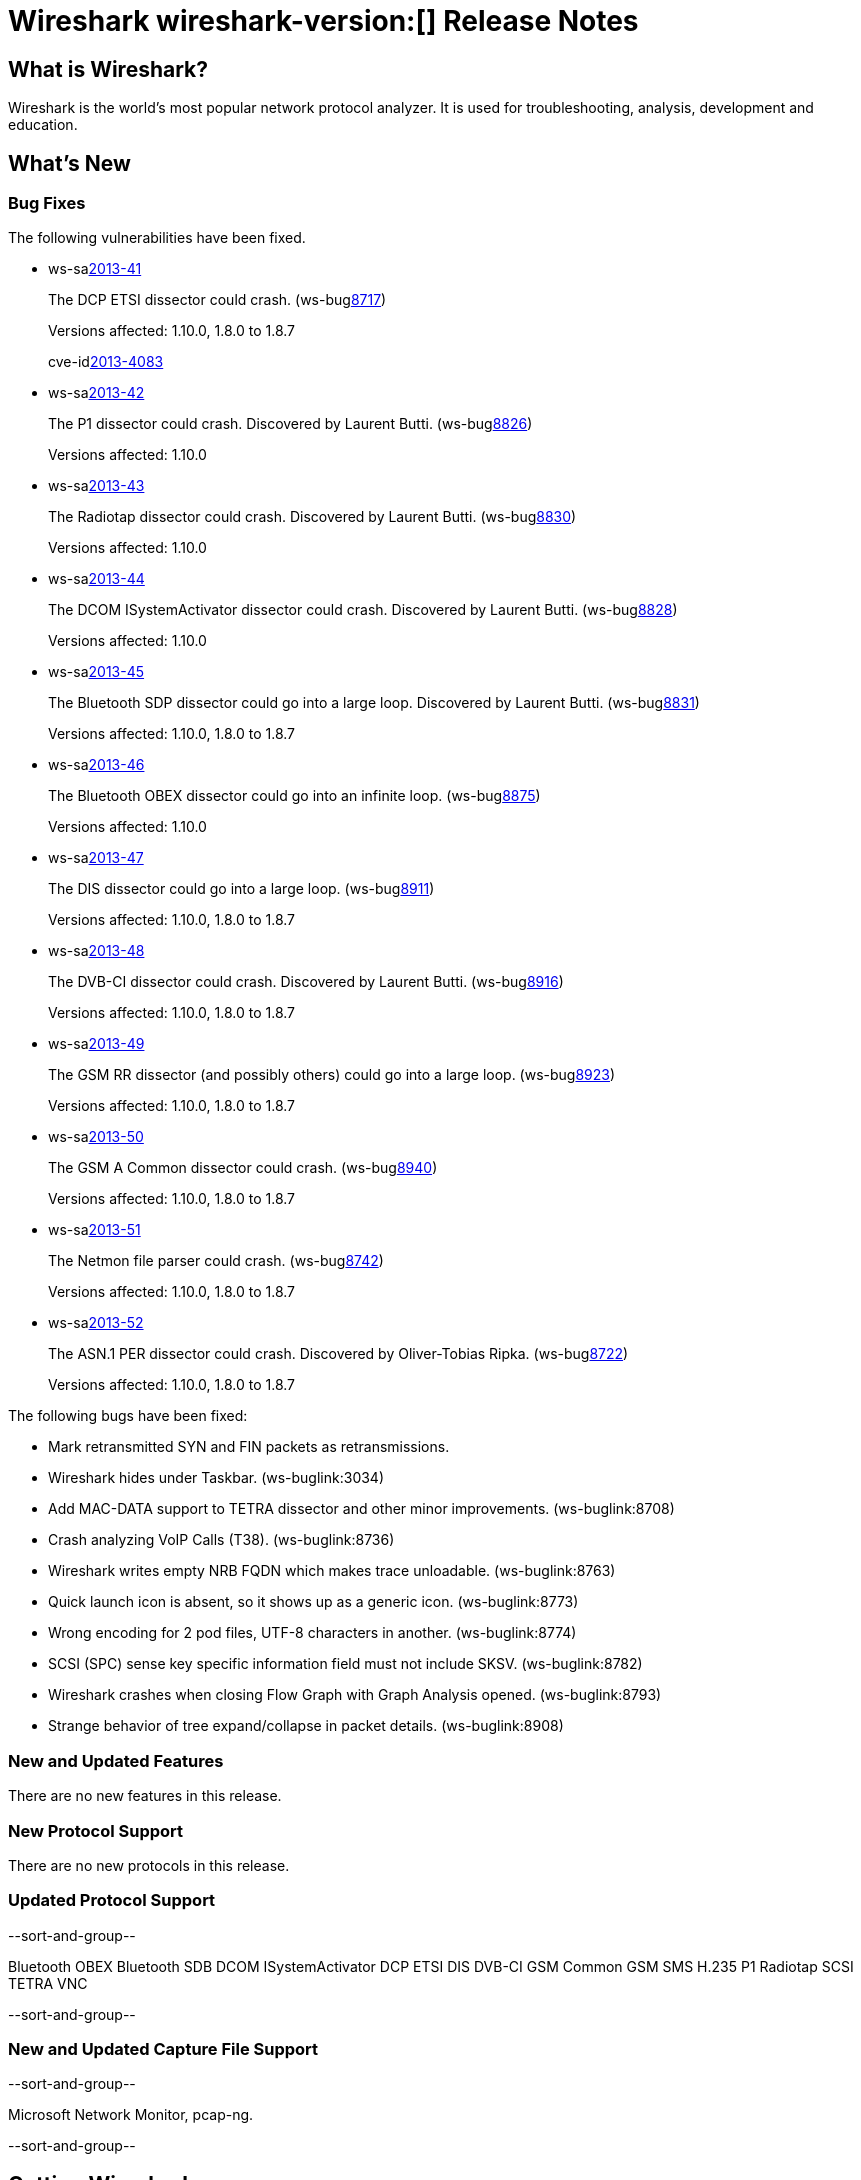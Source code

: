= Wireshark wireshark-version:[] Release Notes
// $Id$

== What is Wireshark?

Wireshark is the world's most popular network protocol analyzer. It is
used for troubleshooting, analysis, development and education.

== What's New

=== Bug Fixes

The following vulnerabilities have been fixed.

//* ws-buglink:5000[]
//* ws-buglink:6000[Wireshark bug]
//* ws-salink:2013-11[]
//* cve-idlink:2013-2486[]

* ws-salink:2013-41[]
+
The DCP ETSI dissector could crash.
// Fixed in trunk: r49802
// Fixed in trunk-1.10: r49819
// Fixed in trunk-1.8: r49818
// Fixed in trunk-1.6: r49822
(ws-buglink:8717[])
+
Versions affected: 1.10.0, 1.8.0 to 1.8.7
+
cve-idlink:2013-4083[]

* ws-salink:2013-42[]
+
The P1 dissector could crash. Discovered by Laurent Butti.
// Fixed in trunk: r50083
// Fixed in trunk-1.10: r50253
(ws-buglink:8826[])
+
Versions affected: 1.10.0
//+
//cve-idlink:GENERIC-MAP-NOMATCH[]

* ws-salink:2013-43[]
+
The Radiotap dissector could crash. Discovered by Laurent Butti.
// Fixed in trunk: r50090
// Fixed in trunk-1.10: r50214
(ws-buglink:8830[])
+
Versions affected: 1.10.0
//+
//cve-idlink:GENERIC-MAP-NOMATCH[]

* ws-salink:2013-44[]
+
The DCOM ISystemActivator dissector could crash. Discovered by Laurent Butti.
// Fixed in trunk: r50094
// Fixed in trunk-1.10: r50250
(ws-buglink:8828[])
+
Versions affected: 1.10.0
//+
//cve-idlink:GENERIC-MAP-NOMATCH[]

* ws-salink:2013-45[]
+
The Bluetooth SDP dissector could go into a large loop. Discovered by Laurent Butti.
// Fixed in trunk: r50134
// Fixed in trunk-1.10: r50250
// Fixed in trunk-1.8: r50251
(ws-buglink:8831[])
+
Versions affected: 1.10.0, 1.8.0 to 1.8.7
//+
//cve-idlink:GENERIC-MAP-NOMATCH[]

* ws-salink:2013-46[]
+
The Bluetooth OBEX dissector could go into an infinite loop.
// Fixed in trunk: r50258
// Fixed in trunk-1.10: r50259
(ws-buglink:8875[])
+
Versions affected: 1.10.0
//+
//cve-idlink:GENERIC-MAP-NOMATCH[]

* ws-salink:2013-47[]
+
The DIS dissector could go into a large loop.
// Fixed in trunk: r50450
// Fixed in trunk-1.10: r50451
// Fixed in trunk-1.8: r50452
(ws-buglink:8911[])
+
Versions affected: 1.10.0, 1.8.0 to 1.8.7
//+
//cve-idlink:GENERIC-MAP-NOMATCH[]

* ws-salink:2013-48[]
+
The DVB-CI dissector could crash. Discovered by Laurent Butti.
// Fixed in trunk: r50474
// Fixed in trunk-1.10: r50475
// Fixed in trunk-1.8: r50476
(ws-buglink:8916[])
+
Versions affected: 1.10.0, 1.8.0 to 1.8.7
//+
//cve-idlink:GENERIC-MAP-NOMATCH[]

* ws-salink:2013-49[]
+
The GSM RR dissector (and possibly others) could go into a large loop.
// Fixed in trunk: r50504
// Fixed in trunk-1.10: r50505
// Fixed in trunk-1.8: r50506
(ws-buglink:8923[])
+
Versions affected: 1.10.0, 1.8.0 to 1.8.7
//+
//cve-idlink:GENERIC-MAP-NOMATCH[]

* ws-salink:2013-50[]
+
The GSM A Common dissector could crash.
// Fixed in trunk: r50672
// Fixed in trunk-1.10: r50673
// Fixed in trunk-1.8: r50675
(ws-buglink:8940[])
+
Versions affected: 1.10.0, 1.8.0 to 1.8.7
//+
//cve-idlink:GENERIC-MAP-NOMATCH[]

* ws-salink:2013-51[]
+
The Netmon file parser could crash.
// Fixed in trunk: r49697
// Fixed in trunk-1.10: r50683
// Fixed in trunk-1.8: r50684
(ws-buglink:8742[])
+
Versions affected: 1.10.0, 1.8.0 to 1.8.7
//+
//cve-idlink:GENERIC-MAP-NOMATCH[]

* ws-salink:2013-52[]
+
The ASN.1 PER dissector could crash. Discovered by Oliver-Tobias Ripka.
// Fixed in trunk: r49985
// Fixed in trunk-1.10: r50702
// Fixed in trunk-1.8: r50703
(ws-buglink:8722[])
+
Versions affected: 1.10.0, 1.8.0 to 1.8.7
//+
//cve-idlink:GENERIC-MAP-NOMATCH[]


The following bugs have been fixed:

//* Wireshark will practice the jazz flute for hours on end when you're trying to sleep. ws-buglink:0000[]

* Mark retransmitted SYN and FIN packets as retransmissions.

* Wireshark hides under Taskbar. (ws-buglink:3034)

* Add MAC-DATA support to TETRA dissector and other minor improvements. (ws-buglink:8708)

* Crash analyzing VoIP Calls (T38). (ws-buglink:8736)

* Wireshark writes empty NRB FQDN which makes trace unloadable. (ws-buglink:8763)

* Quick launch icon is absent, so it shows up as a generic icon. (ws-buglink:8773)

* Wrong encoding for 2 pod files, UTF-8 characters in another. (ws-buglink:8774)

* SCSI (SPC) sense key specific information field must not include SKSV. (ws-buglink:8782)

* Wireshark crashes when closing Flow Graph with Graph Analysis opened. (ws-buglink:8793)

* Strange behavior of tree expand/collapse in packet details. (ws-buglink:8908)

=== New and Updated Features

There are no new features in this release.

=== New Protocol Support

There are no new protocols in this release.

=== Updated Protocol Support

--sort-and-group--

Bluetooth OBEX
Bluetooth SDB
DCOM ISystemActivator
DCP ETSI
DIS
DVB-CI
GSM Common
GSM SMS
H.235
P1
Radiotap
SCSI
TETRA
VNC

--sort-and-group--

=== New and Updated Capture File Support

--sort-and-group--

Microsoft Network Monitor, pcap-ng.

--sort-and-group--

== Getting Wireshark

Wireshark source code and installation packages are available from
http://www.wireshark.org/download.html.

=== Vendor-supplied Packages

Most Linux and Unix vendors supply their own Wireshark packages. You can
usually install or upgrade Wireshark using the package management system
specific to that platform. A list of third-party packages can be found
on the http://www.wireshark.org/download.html#thirdparty[download page]
on the Wireshark web site.

== File Locations

Wireshark and TShark look in several different locations for preference
files, plugins, SNMP MIBS, and RADIUS dictionaries. These locations vary
from platform to platform. You can use About→Folders to find the default
locations on your system.

== Known Problems

Dumpcap might not quit if Wireshark or TShark crashes.
(ws-buglink:1419[])

The BER dissector might infinitely loop.
(ws-buglink:1516[])

Capture filters aren't applied when capturing from named pipes.
(ws-buglink:1814)

Filtering tshark captures with read filters (-R) no longer works.
(ws-buglink:2234[])

The 64-bit Windows installer does not support Kerberos decryption.
(https://wiki.wireshark.org/Development/Win64[Win64 development page])

Application crash when changing real-time option.
(ws-buglink:4035[])

Hex pane display issue after startup.
(ws-buglink:4056[])

Packet list rows are oversized.
(ws-buglink:4357[])

Summary pane selected frame highlighting not maintained.
(ws-buglink:4445[])

Wireshark and TShark will display incorrect delta times in some cases.
(ws-buglink:4985[])

== Getting Help

Community support is available on http://ask.wireshark.org/[Wireshark's
Q&A site] and on the wireshark-users mailing list. Subscription
information and archives for all of Wireshark's mailing lists can be
found on http://www.wireshark.org/lists/[the web site].

Official Wireshark training and certification are available from
http://www.wiresharktraining.com/[Wireshark University].

== Frequently Asked Questions

A complete FAQ is available on the
http://www.wireshark.org/faq.html[Wireshark web site].
